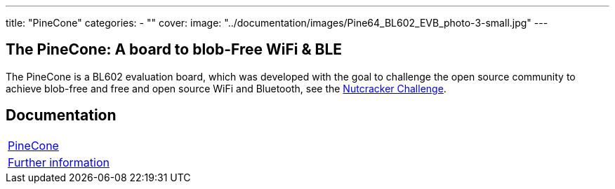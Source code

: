 ---
title: "PineCone"
categories: 
  - ""
cover: 
  image: "../documentation/images/Pine64_BL602_EVB_photo-3-small.jpg"
---

== The PineCone: A board to blob-Free WiFi & BLE

The PineCone is a BL602 evaluation board, which was developed with the goal to challenge the open source community to achieve blob-free and free and open source WiFi and Bluetooth, see the https://www.pine64.org/2020/10/28/nutcracker-challenge-blob-free-wifi-ble/[Nutcracker Challenge].

== Documentation

[cols="1"]
|===

| link:/documentation/PineCone/[PineCone]

| link:/documentation/PineCone/Further_information/[Further information]
|===
